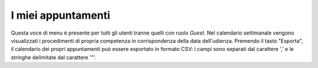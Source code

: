 I miei appuntamenti
===================

Questa voce di menu è presente per tutti gli utenti tranne quelli con ruolo *Guest*.
Nel calendario settimanale vengono visualizzati i procedimenti di propria competenza in corrispondenza della data dell'udienza.
Premendo il tasto "Esporta", il calendario dei propri appuntamenti può essere esportato in formato CSV: i campi sono separati dal carattere ',' e le stringhe delimitate dal carattere '"'.

